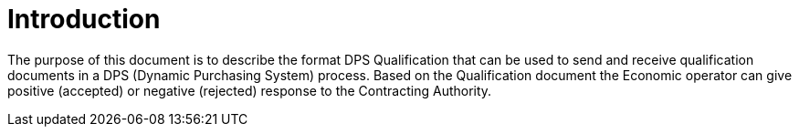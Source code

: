 = Introduction

The purpose of this document is to describe the format DPS Qualification that can be used to send and receive qualification documents
in a DPS (Dynamic Purchasing System) process. Based on the Qualification document the Economic operator can give positive (accepted) or negative (rejected) response to
the Contracting Authority.

//The Dynamic Purchasing System (DPS) is a procedure used, in this case, in competitive procurement.



